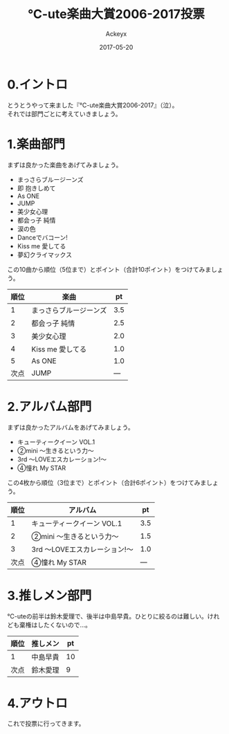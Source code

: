 #+TITLE: ℃-ute楽曲大賞2006-2017投票
#+AUTHOR: Ackeyx
#+DATE: 2017-05-20
# 18:45
#+HTML_HEAD: <link id="generic-css-dark"  rel="stylesheet" type="text/css" href="../css/generic-dark.css"/>
#+HTML_HEAD: <link id="generic-css-light" rel="stylesheet" type="text/css" href="../css/generic-light.css"/>
#+HTML_HEAD: <script type="text/javascript" src="../js/generic-css.js"></script>
#+LANGUAGE: ja
#+OPTIONS: num:nil

* 0.イントロ

[[http://www.esrp2.jp/hpma/c-ute/2006-2017/][file:../media/ctma2006-2017-banner.png]]

とうとうやって来ました『℃-ute楽曲大賞2006-2017』（泣）。\\
それでは部門ごとに考えていきましょう。

* 1.楽曲部門

まずは良かった楽曲をあげてみましょう。

- まっさらブルージーンズ
- 即 抱きしめて
- As ONE
- JUMP
- 美少女心理
- 都会っ子 純情
- 涙の色
- Danceでバコーン!
- Kiss me 愛してる
- 夢幻クライマックス

この10曲から順位（5位まで）とポイント（合計10ポイント）をつけてみましょう。

| 順位 | 楽曲                   |  pt |
|------+------------------------+-----|
|    1 | まっさらブルージーンズ | 3.5 |
|    2 | 都会っ子 純情          | 2.5 |
|    3 | 美少女心理             | 2.0 |
|    4 | Kiss me 愛してる       | 1.0 |
|    5 | As ONE                 | 1.0 |
| 次点 | JUMP                   | --- |

* 2.アルバム部門

まずは良かったアルバムをあげてみましょう。

- キューティークイーン VOL.1
- ②mini ～生きるという力～
- 3rd ～LOVEエスカレーション!～
- ④憧れ My STAR

この4枚から順位（3位まで）とポイント（合計6ポイント）をつけてみましょう。

| 順位 | アルバム                      |  pt |
|------+-------------------------------+-----|
|    1 | キューティークイーン VOL.1    | 3.5 |
|    2 | ②mini ～生きるという力～     | 1.5 |
|    3 | 3rd ～LOVEエスカレーション!～ | 1.0 |
| 次点 | ④憧れ My STAR                | --- |

* 3.推しメン部門

℃-uteの前半は鈴木愛理で、後半は中島早貴。ひとりに絞るのは難しい。けれども棄権はしたくないので…。

| 順位 | 推しメン | pt |
|------+----------+----|
| 1    | 中島早貴 | 10 |
| 次点 | 鈴木愛理 |  9 |

* 4.アウトロ

これで投票に行ってきます。
